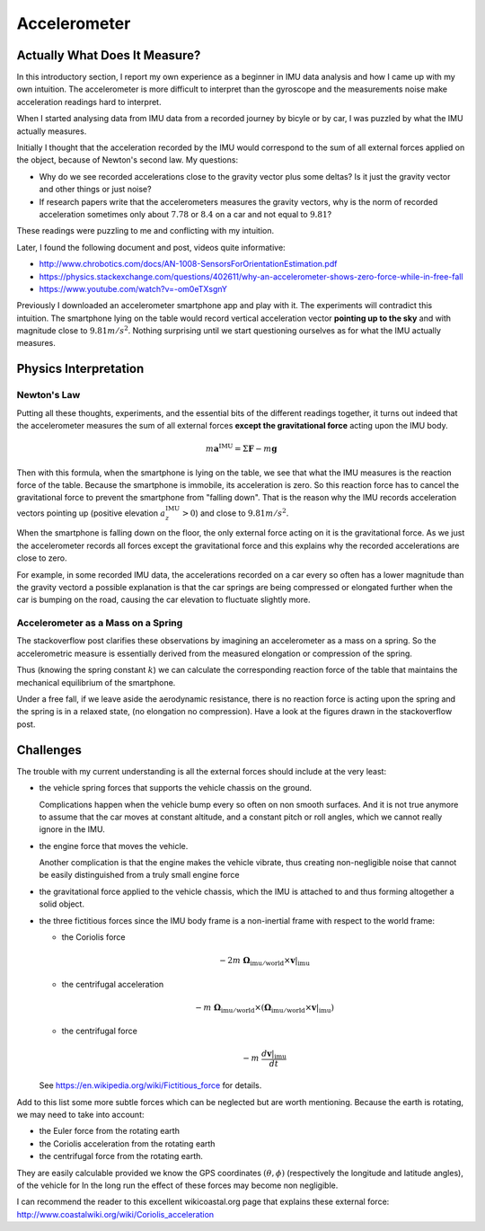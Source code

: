 .. _sec-gravity-vector:

Accelerometer
*************

Actually What Does It Measure?
##############################

In this introductory section, I report my own experience as a beginner in IMU
data analysis and how I came up with my own intuition. The accelerometer is more
difficult to interpret than the gyroscope and the measurements noise make
acceleration readings hard to interpret.

When I started analysing data from IMU data from a recorded journey by
bicyle or by car, I was puzzled by what the IMU actually measures.

Initially I thought that the acceleration recorded by the IMU would correspond
to the sum of all external forces applied on the object, because of Newton's
second law. My questions:

- Why do we see recorded accelerations close to the gravity vector plus some
  deltas? Is it just the gravity vector and other things or just noise?
- If research papers write that the accelerometers measures the gravity vectors,
  why is the norm of recorded acceleration sometimes only about :math:`7.78` or
  :math:`8.4` on a car and not equal to :math:`9.81`?

These readings were puzzling to me and conflicting with my intuition.

Later, I found the following document and post, videos quite informative:

- http://www.chrobotics.com/docs/AN-1008-SensorsForOrientationEstimation.pdf
- https://physics.stackexchange.com/questions/402611/why-an-accelerometer-shows-zero-force-while-in-free-fall
- https://www.youtube.com/watch?v=-om0eTXsgnY

Previously I downloaded an accelerometer smartphone app and play with it. The
experiments will contradict this intuition. The smartphone lying on the table
would record vertical acceleration vector **pointing up to the sky** and with
magnitude close to :math:`9.81 m/s^2`. Nothing surprising until we start
questioning ourselves as for what the IMU actually measures.

Physics Interpretation
######################

Newton's Law
------------

Putting all these thoughts, experiments, and the essential bits of the different
readings together, it turns out indeed that the accelerometer measures the sum
of all external forces **except the gravitational force** acting upon the IMU
body.

.. math::

   m \mathbf{a}^{\text{IMU}} = \Sigma \mathbf{F} - m \mathbf{g}

Then with this formula, when the smartphone is lying on the table, we see that
what the IMU measures is the reaction force of the table. Because the smartphone
is immobile, its acceleration is zero. So this reaction force has to cancel the
gravitational force to prevent the smartphone from "falling down". That is the
reason why the IMU records acceleration vectors pointing up (positive elevation
:math:`a_z^{\text{IMU}} > 0`) and close to :math:`9.81 m/s^2`.

When the smartphone is falling down on the floor, the only external force
acting on it is the gravitational force. As we just the accelerometer records all
forces except the gravitational force and this explains why the recorded
accelerations are close to zero.

For example, in some recorded IMU data, the accelerations recorded on a car
every so often has a lower magnitude than the gravity vectord a possible
explanation is that the car springs are being compressed or elongated further
when the car is bumping on the road, causing the car elevation to fluctuate
slightly more.

Accelerometer as a Mass on a Spring
-----------------------------------

The stackoverflow post clarifies these observations by imagining an accelerometer
as a mass on a spring. So the accelerometric measure is essentially derived from
the measured elongation or compression of the spring.

Thus (knowing the spring constant :math:`k`) we can calculate the corresponding
reaction force of the table that maintains the mechanical equilibrium of the
smartphone.

Under a free fall, if we leave aside the aerodynamic resistance, there is no
reaction force is acting upon the spring and the spring is in a relaxed state,
(no elongation no compression). Have a look at the figures drawn in the
stackoverflow post.

Challenges
##########

The trouble with my current understanding is all the external forces should
include at the very least:

- the vehicle spring forces that supports the vehicle chassis on the ground.

  Complications happen when the vehicle bump every so often on non smooth
  surfaces. And it is not true anymore to assume that the car moves at constant
  altitude, and a constant pitch or roll angles, which we cannot really ignore
  in the IMU.

- the engine force that moves the vehicle.

  Another complication is that the engine makes the vehicle vibrate, thus
  creating non-negligible noise that cannot be easily distinguished from a
  truly small engine force

- the gravitational force applied to the vehicle chassis, which the IMU is
  attached to and thus forming altogether a solid object.

- the three fictitious forces since the IMU body frame is a non-inertial frame with
  respect to the world frame:

  - the Coriolis force

    .. math::

       -2m\ \mathbf{\Omega}_{\text{imu} / \text{world}} \times \mathbf{v}|_{\text{imu}}

  - the centrifugal acceleration

    .. math::

       -m\ \mathbf{\Omega}_{\text{imu} / \text{world}} \times
          (\mathbf{\Omega}_{\text{imu} / \text{world}} \times
          \mathbf{v}|_{\text{imu}})

  - the centrifugal force

    .. math::

       -m\ \frac{d \mathbf{v}|_{\text{imu}}}{dt}

  See https://en.wikipedia.org/wiki/Fictitious_force for details.

Add to this list some more subtle forces which can be neglected but are worth
mentioning. Because the earth is rotating, we may need to take into account:

- the Euler force from the rotating earth
- the Coriolis acceleration from the rotating earth
- the centrifugal force from the rotating earth.

They are easily calculable provided we know the GPS coordinates :math:`(\theta,
\phi)` (respectively the longitude and latitude angles), of the vehicle for In
the long run the effect of these forces may become non negligible.

I can recommend the reader to this excellent wikicoastal.org page that explains
these external force: http://www.coastalwiki.org/wiki/Coriolis_acceleration
